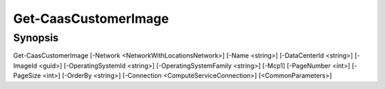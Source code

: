 ﻿Get-CaasCustomerImage
===================

Synopsis
--------


Get-CaasCustomerImage [-Network <NetworkWithLocationsNetwork>] [-Name <string>] [-DataCenterId <string>] [-ImageId <guid>] [-OperatingSystemId <string>] [-OperatingSystemFamily <string>] [-Mcp1] [-PageNumber <int>] [-PageSize <int>] [-OrderBy <string>] [-Connection <ComputeServiceConnection>] [<CommonParameters>]


